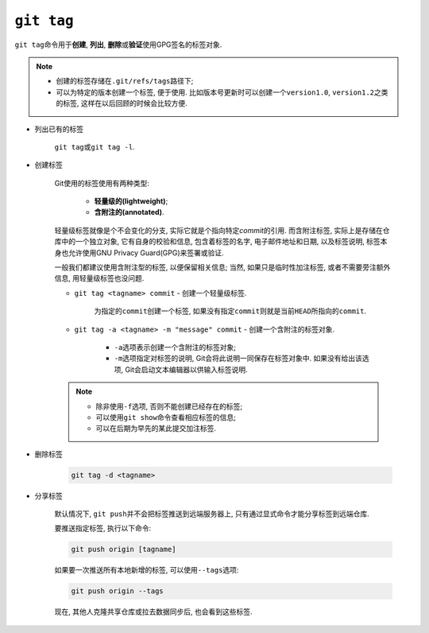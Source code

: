 ``git tag``
===========

``git tag``\ 命令用于\ **创建**\ , \ **列出**\ , \ **删除**\ 或\ **验证**\ 使用GPG签名的标签对象.

.. note::

    * 创建的标签存储在\ ``.git/refs/tags``\ 路径下;

    * 可以为特定的版本创建一个标签, 便于使用.
      比如版本号更新时可以创建一个\ ``version1.0``, \ ``version1.2``\ 之类的标签, 这样在以后回顾的时候会比较方便.


* 列出已有的标签

    ``git tag``\ 或\ ``git tag -l``.

* 创建标签

    Git使用的标签使用有两种类型: 
    
        * **轻量级的(lightweight)**;
        * **含附注的(annotated)**.

    轻量级标签就像是个不会变化的分支, 实际它就是个指向特定\ *commit*\ 的引用.
    而含附注标签, 实际上是存储在仓库中的一个独立对象, 它有自身的校验和信息, 
    包含着标签的名字, 电子邮件地址和日期, 以及标签说明, 标签本身也允许使用GNU Privacy Guard(GPG)来签署或验证.

    一般我们都建议使用含附注型的标签, 以便保留相关信息; 当然, 如果只是临时性加注标签, 或者不需要旁注额外信息, 用轻量级标签也没问题.


    * ``git tag <tagname> commit`` - 创建一个轻量级标签.

        为指定的\ ``commit``\ 创建一个标签, 如果没有指定\ ``commit``\ 则就是当前\ ``HEAD``\ 所指向的\ ``commit``\ .


    * ``git tag -a <tagname> -m "message" commit`` - 创建一个含附注的标签对象.

        * ``-a``\ 选项表示创建一个含附注的标签对象;
        * ``-m``\ 选项指定对标签的说明, Git会将此说明一同保存在标签对象中.
          如果没有给出该选项, Git会启动文本编辑器以供输入标签说明.

    .. note::

        * 除非使用\ ``-f``\ 选项, 否则不能创建已经存在的标签;

        * 可以使用\ ``git show``\ 命令查看相应标签的信息;
        
        * 可以在后期为早先的某此提交加注标签.

* 删除标签

    .. code-block:: sh

        git tag -d <tagname>

* 分享标签

    默认情况下, ``git push``\ 并不会把标签推送到远端服务器上, 只有通过显式命令才能分享标签到远端仓库.

    要推送指定标签, 执行以下命令:

    .. code-block:: sh

        git push origin [tagname]

    如果要一次推送所有本地新增的标签, 可以使用\ ``--tags``\ 选项:

    .. code-block:: sh

        git push origin --tags

    现在, 其他人克隆共享仓库或拉去数据同步后, 也会看到这些标签.

